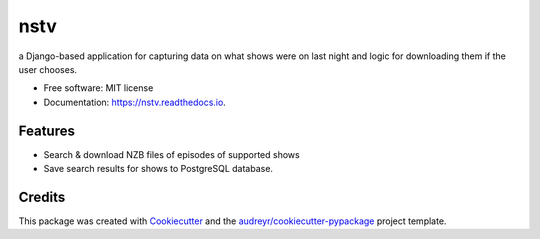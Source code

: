 ====
nstv
====

a Django-based application for capturing data on what shows were on last night and logic for downloading them if the user chooses.

.. image:: https://img.shields.io/pypi/v/nstv.svg
        :target: https://pypi.python.org/pypi/nstv


* Free software: MIT license
* Documentation: https://nstv.readthedocs.io.


Features
--------

* Search & download NZB files of episodes of supported shows
* Save search results for shows to PostgreSQL database.

Credits
-------

This package was created with Cookiecutter_ and the `audreyr/cookiecutter-pypackage`_ project template.

.. _Cookiecutter: https://github.com/audreyr/cookiecutter
.. _`audreyr/cookiecutter-pypackage`: https://github.com/audreyr/cookiecutter-pypackage
